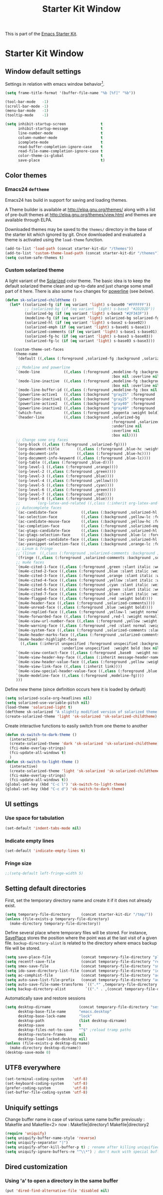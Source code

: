 #+TITLE: Starter Kit Window
#+OPTIONS: toc:nil num:nil ^:nil

This is part of the [[file:starter-kit.org][Emacs Starter Kit]].

* Starter Kit Window
** Window default settings
Settings in relation with emacs window behavior[1].
#+BEGIN_SRC emacs-lisp
  (setq frame-title-format '(buffer-file-name "%b [%f]" "%b"))

  (tool-bar-mode   -1)
  (scroll-bar-mode -1)
  (menu-bar-mode   -1)
  (tooltip-mode    -1)

  (setq inhibit-startup-screen                t
        inhibit-startup-message               t
        line-number-mode                      t
        column-number-mode                    t
        icomplete-mode                        t
        read-buffer-completion-ignore-case    t
        read-file-name-completion-ignore-case t
        color-theme-is-global                 t
        save-place                            t)
#+END_SRC

** Color themes
*** Emacs24 =deftheme=
Emacs24 has build in support for saving and loading themes.

A Theme builder is available at http://elpa.gnu.org/themes/ along with
a list of pre-built themes at http://elpa.gnu.org/themes/view.html and
themes are available through ELPA.

Downloaded themes may be saved to the =themes/= directory in the base
of the starter kit which ignored by git. Once downloaded and
evaluated a theme is activated using the =load-theme= function.

#+BEGIN_SRC emacs-lisp
  (add-to-list 'load-path (concat starter-kit-dir "/themes"))
  (add-to-list 'custom-theme-load-path (concat starter-kit-dir "/themes"))
  (setq custom-safe-themes t)
#+END_SRC

*** Custom solarized theme

A light variant of the [[https://github.com/bbatsov/solarized-emacs][Solarized]] color theme. The basic idea is to
keep the default solarized theme clean and up-to-date and just change
some small part of it here. There is also some =face= changes for
[[https://github.com/milkypostman/powerline][powerline]] (see [[Powerline][below]]).
#+BEGIN_SRC emacs-lisp
  (defun sk-solarized-childtheme ()
    (let* ((solarized-fg (if (eq variant 'light) s-base00 "#FFFFFF"))
           ;; (solarized-bg (if (eq variant 'light) s-base3 "#2D2D2D"))
           (solarized-bg (if (eq variant 'light) s-base3 "#2F343F"))
           (modeline-fg (if (eq variant 'light) solarized-bg solarized-fg))
           (solarized-hl (if (eq variant 'light) s-base2 s-base02))
           (solarized-emph (if (eq variant 'light) s-base01 s-base1))
           (solarized-comments (if (eq variant 'light) s-base1 s-base01))
           (solarized-fg-hc (if (eq variant 'light) s-base3 s-base03))
           (solarized-fg-lc (if (eq variant 'light) s-base03 s-base3)))

      (custom-theme-set-faces
       theme-name
       `(default ((,class (:foreground ,solarized-fg :background ,solarized-bg))))

       ;; Modeline and powerline
       `(mode-line           ((,class (:foreground ,modeline-fg :background ,green-d
                                                   :box nil :overline nil :underline nil))))
       `(mode-line-inactive  ((,class (:foreground ,modeline-fg :background ,blue-d
                                                   :box nil :overline nil :underline nil))))
       `(mode-line-buffer-id ((,class (:foreground ,modeline-fg :box nil :weight normal))))
       `(powerline-active1   ((,class (:background "gray25" :foreground ,modeline-fg))))
       `(powerline-inactive1 ((,class (:background "gray25" :foreground ,modeline-fg))))
       `(powerline-active2   ((,class (:background "gray40" :foreground ,modeline-fg))))
       `(powerline-inactive2 ((,class (:background "gray40" :foreground ,modeline-fg))))
       `(which-func          ((,class (:foreground ,magenta :weight bold))))
       `(header-line         ((,class (:background ,solarized-bg
                                                   :foreground ,solarized-fg
                                                   :underline nil
                                                   :overline nil
                                                   :box nil))))
       ;; Change some org faces
       `(org-block ((,class (:foreground ,solarized-fg))))
       `(org-document-title        ((,class (:foreground ,blue-hc :weight bold :height 1.0))))
       `(org-document-info         ((,class (:foreground ,blue-hc))))
       `(org-document-info-keyword ((,class (:foreground ,blue-lc))))
       `(org-table ((,class (:foreground ,blue-d))))
       `(org-level-1 ((,class (:foreground ,orange))))
       `(org-level-2 ((,class (:foreground ,green))))
       `(org-level-3 ((,class (:foreground ,blue))))
       `(org-level-4 ((,class (:foreground ,yellow))))
       `(org-level-5 ((,class (:foreground ,cyan))))
       `(org-level-6 ((,class (:foreground ,green))))
       `(org-level-7 ((,class (:foreground ,red))))
       `(org-level-8 ((,class (:foreground ,blue))))
       ;;       `(org-latex-and-related ((,class (:inherit org-latex-and-export-specials))))
       ;; Autocomplete faces
       `(ac-candidate-face           ((,class (:background ,solarized-hl :foreground ,yellow))))
       `(ac-selection-face           ((,class (:background ,yellow-lc :foreground ,yellow-hc))))
       `(ac-candidate-mouse-face     ((,class (:background ,yellow-hc :foreground ,yellow-lc))))
       `(ac-completion-face          ((,class (:foreground ,solarized-emph :underline t))))
       `(ac-gtags-candidate-face     ((,class (:background ,solarized-hl :foreground ,blue))))
       `(ac-gtags-selection-face     ((,class (:background ,blue-lc :foreground ,blue-hc))))
       `(ac-yasnippet-candidate-face ((,class (:background ,solarized-hl :foreground ,orange))))
       `(ac-yasnippet-selection-face ((,class (:background ,orange-lc :foreground ,orange-hc))))
       ;; Linum & fringe
       ;;`(linum  ((,class (:foreground ,solarized-comments :background ,solarized-bg))))
       `(fringe ((,class (:foreground ,solarized-comments :background ,solarized-bg))))
       ;; mu4e faces
       `(mu4e-cited-1-face ((,class (:foreground ,green :slant italic :weight normal))))
       `(mu4e-cited-2-face ((,class (:foreground ,blue :slant italic :weight normal))))
       `(mu4e-cited-3-face ((,class (:foreground ,orange :slant italic :weight normal))))
       `(mu4e-cited-4-face ((,class (:foreground ,yellow :slant italic :weight normal))))
       `(mu4e-cited-5-face ((,class (:foreground ,cyan :slant italic :weight normal))))
       `(mu4e-cited-6-face ((,class (:foreground ,green :slant italic :weight normal))))
       `(mu4e-cited-7-face ((,class (:foreground ,blue :slant italic :weight normal))))
       `(mu4e-flagged-face ((,class (:foreground ,red :weight bold))))
       `(mu4e-header-face ((,class (:foreground ,solarized-comments))))
       `(mu4e-unread-face ((,class (:foreground ,blue :weight bold))))
       `(mu4e-replied-face ((,class (:foreground ,yellow-l :weight normal))))
       `(mu4e-forwarded-face ((,class (:foreground ,red-l :weight normal))))
       `(mu4e-view-url-number-face ((,class (:foreground ,yellow :weight normal))))
       `(mu4e-warning-face ((,class (:foreground ,red :slant normal :weight bold))))
       `(mu4e-system-face ((,class (:foreground ,solarized-comments :slant italic :weight bold))))
       `(mu4e-header-marks-face ((,class (:foreground ,solarized-comments :slant normal :weight bold))))
       `(mu4e-header-highlight-face
         ((,class (:inherit unspecified :foreground unspecified :background ,solarized-hl
                            :underline unspecified  :weight bold :box nil))))
       `(mu4e-view-contact-face ((,class (:foreground ,base0  :weight normal))))
       `(mu4e-view-header-key-face ((,class (:inherit message-header-name :weight normal))))
       `(mu4e-view-header-value-face ((,class (:foreground ,yellow :weight normal :slant normal))))
       `(mu4e-view-link-face ((,class (:inherit link))))
       `(mu4e-view-special-header-value-face ((,class (:foreground ,blue :weight normal :underline nil))))
       `(mu4e-modeline-face ((,class (:foreground ,modeline-fg))))
       )))
#+END_SRC

#+RESULTS:
: sk-solarized-childtheme

Define new theme (since definition occurs here it is loaded by default)
#+BEGIN_SRC emacs-lisp
  (setq solarized-scale-org-headlines nil)
  (setq solarized-use-variable-pitch nil)
  (load-theme 'solarized-light t)
  (deftheme sk-solarized "A slightly modified version of solarized theme.")
  (create-solarized-theme 'light 'sk-solarized 'sk-solarized-childtheme)
#+END_SRC

Create interactive functions to easily switch from one theme to another
#+BEGIN_SRC emacs-lisp
  (defun sk-switch-to-dark-theme ()
    (interactive)
    (create-solarized-theme 'dark 'sk-solarized 'sk-solarized-childtheme)
    (fci-make-overlay-strings)
    (fci-update-all-windows t)
    )
  (defun sk-switch-to-light-theme ()
    (interactive)
    (create-solarized-theme 'light 'sk-solarized 'sk-solarized-childtheme)
    (fci-make-overlay-strings)
    (fci-update-all-windows t))
  (global-set-key (kbd "C-c l") 'sk-switch-to-light-theme)
  (global-set-key (kbd "C-c d") 'sk-switch-to-dark-theme)
#+END_SRC

** UI settings
*** Use space for tabulation
#+BEGIN_SRC emacs-lisp
  (set-default 'indent-tabs-mode nil)
#+END_SRC

*** Indicate empty lines
#+BEGIN_SRC emacs-lisp
  (set-default 'indicate-empty-lines t)
#+END_SRC

*** Fringe size
#+BEGIN_SRC emacs-lisp
;;(setq-default left-fringe-width 5)
#+END_SRC
** Setting default directories

First, set the temporary directory name and create it if it does not already
exist.
#+BEGIN_SRC emacs-lisp
  (setq temporary-file-directory     (concat starter-kit-dir "/tmp/"))
  (unless (file-exists-p temporary-file-directory)
    (make-directory temporary-file-directory))
#+END_SRC

Define several place where temporary files will be stored. For instance,
[[http://www.emacswiki.org/emacs/SavePlace][SavePlace]] stores the position where the point was at the last visit of a given
file. =backup-directory-alist= is related to the directory where emacs backup
file will be stored.
#+BEGIN_SRC emacs-lisp
  (setq save-place-file              (concat temporary-file-directory "places"))
  (setq recentf-save-file            (concat temporary-file-directory "recentf"))
  (setq smex-save-file               (concat temporary-file-directory "smex-items"))
  (setq ido-save-directory-list-file (concat temporary-file-directory "ido.last"))
  (setq ac-comphist-file             (concat temporary-file-directory "ac-comphist.dat"))
  (setq auto-save-list-file-prefix   (concat temporary-file-directory "auto-save-list/" ".auto-saves-"))
  (setq auto-save-file-name-transforms `((".*" ,temporary-file-directory t)))
  (setq backup-directory-alist         `(("." . ,(concat temporary-file-directory "backups"))))
#+END_SRC

Automatically save and restore sessions
#+BEGIN_SRC emacs-lisp
  (setq desktop-dirname             (concat temporary-file-directory "session")
        desktop-base-file-name      "emacs.desktop"
        desktop-base-lock-name      "lock"
        desktop-path                (list desktop-dirname)
        desktop-save                t
        desktop-files-not-to-save   "^$" ;reload tramp paths
        desktop-restore-frames      nil
        desktop-load-locked-desktop nil)
  (unless (file-exists-p desktop-dirname)
    (make-directory desktop-dirname))
  (desktop-save-mode 0)
#+END_SRC

** UTF8 everywhere
#+BEGIN_SRC emacs-lisp
  (set-terminal-coding-system    'utf-8)
  (set-keyboard-coding-system    'utf-8)
  (prefer-coding-system          'utf-8)
  (set-buffer-file-coding-system 'utf-8)
#+END_SRC

** Uniquify settings
Change buffer name in case of various same name buffer
previously : Makefile and Makefile<2>
now        : Makefile|directory1 Makefile|directory2
#+BEGIN_SRC emacs-lisp
  (require 'uniquify)
  (setq uniquify-buffer-name-style 'reverse)
  (setq uniquify-separator "|")
  (setq uniquify-after-kill-buffer-p t) ; rename after killing uniquified
  (setq uniquify-ignore-buffers-re "^\\*") ; don't muck with special buffers
#+END_SRC

** Dired customization
*** Using 'a' to open a directory in the same buffer
#+BEGIN_SRC emacs-lisp
  (put 'dired-find-alternative-file 'disabled nil)
#+END_SRC

*** Make dired less verbose
#+BEGIN_SRC emacs-lisp
  (require 'dired-details)
  (setq-default dired-details-hidden-string "--- ")
  (dired-details-install)
#+END_SRC

*** Refresh also dired buffer
From [[http://whattheemacsd.com/sane-defaults.el-01.html][Magnars blog]]
#+BEGIN_SRC emacs-lisp
  (setq global-auto-revert-non-file-buffers t)
  (setq auto-revert-verbose nil)
#+END_SRC

*** Activate =hl-line= minor mode
#+BEGIN_SRC emacs-lisp
  (add-hook 'dired-mode-hook
            (lambda ()
              (hl-line-mode t)))
#+END_SRC

*** Jump to a file with =ido=
#+BEGIN_SRC emacs-lisp
  (define-key dired-mode-map "i" 'ido-find-file)
#+END_SRC
*** Files size

#+BEGIN_SRC emacs-lisp
  (defun dired-get-size ()
    (interactive)
    (let ((files (dired-get-marked-files)))
      (with-temp-buffer
        (apply 'call-process "/usr/bin/du" nil t nil "-sch" files)
        (message
         "Size of all marked files: %s"
         (progn
           (re-search-backward "\\(^[0-9.,]+[A-Za-z]+\\).*total$")
           (match-string 1))))))
  (define-key dired-mode-map (kbd "z") 'dired-get-size)
#+END_SRC
*** Dired subtree
#+BEGIN_SRC emacs-lisp
  (require 'dired-subtree)
  (define-key dired-mode-map "+" 'dired-subtree-insert)
  (define-key dired-mode-map "-" 'dired-subtree-remove)
#+END_SRC

** Ibuffer customization
Use human readable size column (from [[http://www.emacswiki.org/emacs/IbufferMode#toc12][coldnew]])
#+BEGIN_SRC emacs-lisp
  (define-ibuffer-column size-h
    (:name "Size")
    (cond
     ((> (buffer-size) 1000)    (format "%7.1fk" (/ (buffer-size) 1000.0)))
     ((> (buffer-size) 1000000) (format "%7.1fM" (/ (buffer-size) 1000000.0)))
     (t  (format "%8d" (buffer-size)))))

  (setq
   ibuffer-default-sorting-mode 'filename/process
   ibuffer-eliding-string "…"
   ibuffer-compile-formats t
   ibuffer-formats '((mark modified read-only
                           " " (name 25 25 :left :elide)
                           " " (size-h 9 -1 :right)
                           " " (mode 7 7 :left :elide)
                           ;;" " (git-status 8 8 :left)
                           " " filename-and-process)
                     (mark " " (name 16 -1) " " filename))
   ibuffer-show-empty-filter-groups nil
   ibuffer-saved-filter-groups
   (quote (("default"
            ("c++" (mode . c++-mode))
            ("shell script" (mode . sh-mode))
            ("emacs lisp" (mode . emacs-lisp-mode))
            ("python" (mode . python-mode))
            ("LaTeX" (or
                      (mode . latex-mode)
                      (mode . LaTeX-mode)
                      (mode . tex-mode)))
            ("ruby" (mode . ruby-mode))
            ("java-script" (or
                            (mode . js-mode)
                            (mode . js2-mode)))
            ("java" (mode . java-mode))
            ("html" (or
                     (mode . html-mode)
                     (mode . web-mode)
                     (mode . haml-mode)))
            ("xml" (mode . nxml-mode))
            ("css" (mode . css-mode))
            ("org agenda"  (mode . org-agenda-mode))
            ("org" (or
                    (mode . org-mode)
                    (name . "^\\*Calendar\\*$")
                    (name . "^diary$")))
            ("text misc" (or
                          (mode . text-mode)
                          (mode . rst-mode)
                          (mode . markdown-mode)))
            ("w3m" (mode . w3m-mode))
            ("git" (or
                    (mode . magit-log-edit-mode)
                    (mode . magit-log)))
            ("dired" (mode . dired-mode))
            ("help" (or
                     (mode . Info-mode)
                     (mode . help-mode)
                     (mode . Man-mode)))
            ("*buffer*" (name . "\\*.*\\*"))))))
  (add-hook 'ibuffer-mode-hook
            #'(lambda ()
                (hl-line-mode t)
                (ibuffer-switch-to-saved-filter-groups "default")))
#+END_SRC

** Powerline
*** Requirement
#+BEGIN_SRC emacs-lisp
  (require 'powerline)
#+END_SRC

*** Function to update git modeline status
The following function checks if a current buffer is under git and if yes,
checks if it is a clean repository (nothing to stage) or a dirty one. Given the
result, the color for the git branch is accordingly changed. This function is
called every time a file is changed (through =after-save-hook= hook).
#+BEGIN_SRC emacs-lisp
  (defun sk-git-modeline-status ()
    (when vc-mode
      (setq git-clean
            (shell-command-to-string "git status -s --ignore-submodules=dirty -uno 2> /dev/null | tail -n1"))
      (if (string= "" git-clean)
          (progn
            (if (boundp 'powerline-git-face)
                (face-remap-remove-relative powerline-git-face))
            (setq powerline-git-face (face-remap-add-relative 'powerline-inactive1 :foreground "#FFFFFF")))
        (progn
          (setq powerline-git-face (face-remap-add-relative 'powerline-inactive1 :foreground "#DEB542"))
          (sk-popup "git status" (concat "⚑ " (format-mode-line mode-line-buffer-identification)) "low"))
        )))

  ;;(add-hook 'focus-in-hook 'sk-git-modeline-status)
  (add-hook 'after-save-hook 'sk-git-modeline-status)
#+END_SRC

*** Powerline function to improve version control status
#+BEGIN_SRC emacs-lisp
  (defpowerline sk-powerline-vc
    (when (and (buffer-file-name (current-buffer))
               vc-mode)
      (format-mode-line '(" ❬⊶ " (:propertize
                                  ;; Strip the backend name from the VC status information
                                  (:eval (let ((backend (symbol-name (vc-backend (buffer-file-name)))))
                                           (substring vc-mode (+ (length backend) 2))))
                                  ) "❭"))))
#+END_SRC

*** Powerline theme
#+BEGIN_SRC emacs-lisp
  (setq powerline-height 18)
  (defun sk-powerline-default-theme ()
    "Starter-kit default mode-line."
    (interactive)
    (setq-default mode-line-format
                  '("%e"
                    (:eval
                     (let* ((active (powerline-selected-window-active))
                            (mode-line (if active 'mode-line 'mode-line-inactive))
                            (face1 'powerline-active1)
                            (face2 'powerline-active2)
                            (face3 'powerline-inactive1)
                            (lhs (list
                                  ;; (powerline-raw "%*" nil 'l)
                                  ;; (powerline-buffer-size nil 'l)

                                  ;;(powerline-raw mode-line-mule-info nil 'l)
                                  (powerline-raw " ☭")
                                  (powerline-buffer-id nil 'l)

                                  (powerline-raw " ")
                                  (powerline-arrow-left mode-line face1)

                                  (powerline-major-mode face1 'l)
                                  (powerline-process face1)
                                  (powerline-minor-modes face1 'l)
                                  (sk-powerline-vc face3)
                                  (powerline-narrow face1 'l)

                                  (powerline-raw " " face1)
                                  (powerline-arrow-left face1 face2)

                                  ))
                            (rhs (list
                                  (powerline-raw global-mode-string face2 'r)

                                  (powerline-arrow-left face2 face1)

                                  ;; (powerline-raw "%4l" face1 'l)
                                  ;; (powerline-raw "/" face1 'l)
                                  (powerline-raw " " face1)
                                  (powerline-raw "%4l|%0c" face1 'r)

                                  (powerline-arrow-left face1 mode-line)
                                  (powerline-raw " ")

                                  (powerline-raw "%3p" nil 'r)
                                  )))
                       (concat
                        (powerline-render lhs)
                        (powerline-fill face2 (powerline-width rhs))
                        (powerline-render rhs)))))))
  (sk-powerline-default-theme)
#+END_SRC

** Diminish modeline clutter
#+BEGIN_SRC emacs-lisp
  ;;(require 'diminish)
#+END_SRC

** Buffer scrolling
Smooth keyboard scrolling
#+BEGIN_SRC emacs-lisp
  (setq
   redisplay-dont-pause t                 ;; scrolling
   scroll-step 1                          ;; scroll line per line (1 line instead of 3)
   scroll-margin 0                        ;; do smooth scrolling, ...
   scroll-conservatively 100000           ;; ... the defaults ...
  ;; scroll-up-aggressively 0               ;; ... are very ...
  ;;  scroll-down-aggressively 0             ;; ... annoying
   auto-window-vscroll nil
   )
#+END_SRC

Use [[https://github.com/kiwanami/emacs-inertial-scroll][inertial-scroll]] for a really smooth scrolling when using mouse wheel and
next/prior keys.
#+BEGIN_SRC emacs-lisp
  (require 'inertial-scroll)
  (inertias-global-minor-mode 1)
  (setq inertias-rebound-flash nil
        inertias-initial-velocity-wheel 20)
  (global-set-key [(mouse-5)] 'inertias-up-wheel)
  (global-set-key [(mouse-4)] 'inertias-down-wheel)
  (global-set-key (kbd "<next>")  'inertias-up)
  (global-set-key (kbd "<prior>") 'inertias-down)
  (diminish 'inertias-global-minor-mode)
#+END_SRC

** Naked emacs
From [[http://bzg.fr/emacs-strip-tease.html]]

*** Hide modeline
From [[http://bzg.fr/emacs-hide-mode-line.html]]
#+BEGIN_SRC emacs-lisp
  (defvar-local sk-hidden-mode-line-mode nil)

  (define-minor-mode sk-hidden-mode-line-mode
    "Minor mode to hide the mode-line in the current buffer."
    :init-value nil
    :global nil
    :variable sk-hidden-mode-line-mode
    :group 'editing-basics
    (if sk-hidden-mode-line-mode
        (setq hide-mode-line mode-line-format
              mode-line-format nil)
      (setq mode-line-format hide-mode-line
            hide-mode-line nil))
    (force-mode-line-update)
    ;; Apparently force-mode-line-update is not always enough to
    ;; redisplay the mode-line
    (redraw-display)
    (when (and (called-interactively-p 'interactive)
               sk-hidden-mode-line-mode)
      (run-with-idle-timer
       0 nil 'message
       (concat "Hidden Mode Line Mode enabled.  "
               "Use M-x sk-hidden-mode-line-mode to make the mode-line appear."))))
#+END_SRC

*** Big fringe
#+BEGIN_SRC emacs-lisp
  (defvar sk-big-fringe-mode nil)
  (define-minor-mode sk-big-fringe-mode
    "Minor mode to hide the mode-line in the current buffer."
    :init-value nil
    :global t
    :variable sk-big-fringe-mode
    :group 'editing-basics
    (if (not sk-big-fringe-mode)
        (set-fringe-style nil)
      (set-fringe-mode
       (/ (- (frame-pixel-width)
             (* 100 (frame-char-width)))
          2))))

  ;; Get rid of the indicators in the fringe
  (mapcar (lambda(fb) (set-fringe-bitmap-face fb 'org-hide))
          fringe-bitmaps)
#+END_SRC
*** Shortcut
#+BEGIN_SRC emacs-lisp
  (defun sk-naked-emacs ()
    (interactive)
    (progn
      (if (not sk-hidden-mode-line-mode)
          (sk-hidden-mode-line-mode 1)
        (sk-hidden-mode-line-mode 0))
      (if (not sk-big-fringe-mode)
          (sk-big-fringe-mode 1)
        (sk-big-fringe-mode 0))
      ))
  (global-set-key (kbd "C-s-SPC") 'sk-naked-emacs)
#+END_SRC

** Hide =async-shell-command= buffer
#+BEGIN_SRC emacs-lisp
  (add-to-list 'display-buffer-alist '("^*Async Shell Command*" . (display-buffer-no-window)))
#+END_SRC
** Copy text selected with the mouse
#+BEGIN_SRC emacs-lisp
  (setq mouse-drag-copy-region t)
  (setq save-interprogram-paste-before-kill t)
#+END_SRC
** Misc.
#+BEGIN_SRC emacs-lisp
  (defalias 'yes-or-no-p 'y-or-n-p)
#+END_SRC

* Footnotes

[1] [[http://whattheemacsd.com/init.el-01.html][Magnars]] suggests to place all the UI stuff deactivation
(=tool-bar=, =scroll-bar=) at the really beginning of the =init.el=
file. Not really conclusive especially when emacs server is used.
